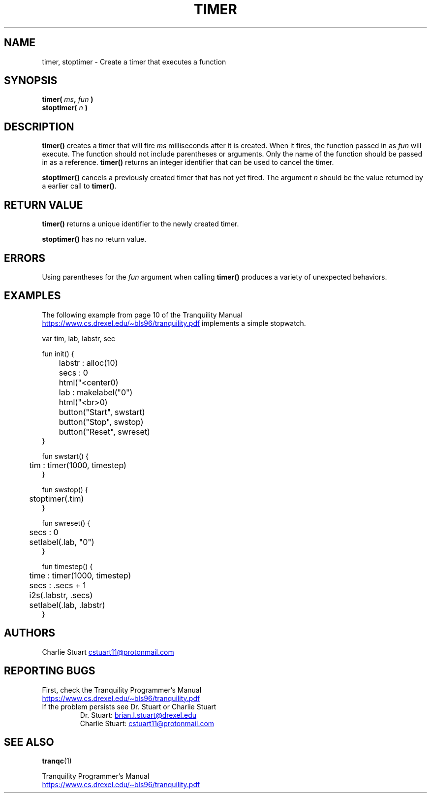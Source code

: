 .TH TIMER 3 2022-10-25 "Tranquility Built In Functions" "Tranquility Programmer's Manual"
.SH NAME
timer, stoptimer \- Create a timer that executes a function
.SH SYNOPSIS
.nf
.PP
.BI "timer( " ms ", " fun  " )"
.BI "stoptimer( " n " )"
.fi
.PP
.SH DESCRIPTION
\fBtimer()\fP creates a timer that will fire \fIms\fP milliseconds after it is
created.
When it fires, the function passed in as \fIfun\fP will execute.
The function should not include parentheses or arguments.
Only the name of the function should be passed in as a reference.
\fBtimer()\fP returns an integer identifier that can be used to cancel the
timer.
.PP
\fBstoptimer()\fP cancels a previously created timer that has not yet fired.
The argument \fIn\fP should be the value returned by a earlier call to
\fBtimer()\fP.
.SH RETURN VALUE
\fBtimer()\fP returns a unique identifier to the newly created timer.
.PP
\fBstoptimer()\fP has no return value.
.SH ERRORS
Using parentheses for the \fIfun\fP argument when calling \fBtimer()\fP produces
a variety of unexpected behaviors.
.SH EXAMPLES
.PP
The following example from page 10 of the Tranquility Manual
.br
.UR https://www.cs.drexel.edu/~bls96/tranquility.pdf
.UE
implements a simple stopwatch.
.PP
.EX
var tim, lab, labstr, sec

fun init() {
	labstr : alloc(10)
	secs : 0
	html("<center\n")
	lab : makelabel("0")
	html("<br>\n")
	button("Start", swstart)
	button("Stop", swstop)
	button("Reset", swreset)
}

fun swstart() {
	tim : timer(1000, timestep)
}

fun swstop() {
	stoptimer(.tim)
}

fun swreset() {
	secs : 0
	setlabel(.lab, "0")
}

fun timestep() {
	time : timer(1000, timestep)
	secs : .secs + 1
	i2s(.labstr, .secs)
	setlabel(.lab, .labstr)
}
.EE
.SH AUTHORS
.PP
Charlie Stuart
.MT cstuart11@protonmail.com
.ME
.SH REPORTING BUGS
.PP
First, check the Tranquility Programmer's Manual
.br
.UR https://www.cs.drexel.edu/~bls96/tranquility.pdf
.UE
.TP
If the problem persists see Dr. Stuart or Charlie Stuart
.br
Dr. Stuart:
.MT brian.l.stuart@drexel.edu
.ME
.br
Charlie Stuart:
.MT cstuart11@protonmail.com
.ME
.SH SEE ALSO
.BR tranqc (1)
.PP
Tranquility Programmer's Manual
.br
.UR https://www.cs.drexel.edu/~bls96/tranquility.pdf
.UE
